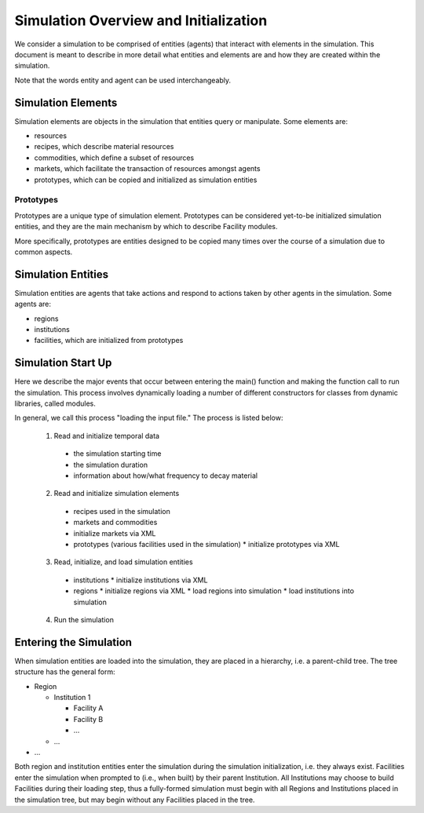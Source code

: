 
.. summary Description of the Initialization of a Simulation

Simulation Overview and Initialization
======================================

We consider a simulation to be comprised of entities (agents) that
interact with elements in the simulation. This document is meant to 
describe in more detail what entities and elements are and how they are
created within the simulation. 

Note that the words entity and agent can be used interchangeably.

Simulation Elements
-------------------
Simulation elements are objects in the simulation that entities query 
or manipulate. Some elements are:

* resources
* recipes, which describe material resources
* commodities, which define a subset of resources
* markets, which facilitate the transaction of resources amongst agents
* prototypes, which can be copied and initialized as simulation entities

Prototypes
++++++++++
Prototypes are a unique type of simulation element. Prototypes can be
considered yet-to-be initialized simulation entities, and they are the
main mechanism by which to describe Facility modules.

More specifically, prototypes are entities designed to be copied
many times over the course of a simulation due to common aspects.

Simulation Entities
-------------------
Simulation entities are agents that take actions and respond to actions
taken by other agents in the simulation. Some agents are:

* regions
* institutions
* facilities, which are initialized from prototypes


Simulation Start Up
-------------------

Here we describe the major events that occur between entering the
main() function and making the function call to run the simulation. 
This process involves dynamically loading a number of different
constructors for classes from dynamic libraries, called modules.

In general, we call this process "loading the input file." The 
process is listed below:

  1. Read and initialize temporal data

    * the simulation starting time
    * the simulation duration
    * information about how/what frequency to decay material

  2. Read and initialize simulation elements

    * recipes used in the simulation
    * markets and commodities
    * initialize markets via XML
    * prototypes (various facilities used in the simulation)
      * initialize prototypes via XML

  3. Read, initialize, and load simulation entities

    * institutions
      * initialize institutions via XML
    * regions
      * initialize regions via XML
      * load regions into simulation
      * load institutions into simulation

  4. Run the simulation

Entering the Simulation
-----------------------
When simulation entities are loaded into the simulation, they are
placed in a hierarchy, i.e. a parent-child tree. The tree structure
has the general form:

* Region

  * Institution 1

    * Facility A
    * Facility B
    * ...

  * ...

* ...

Both region and institution entities enter the simulation during the
simulation initialization, i.e. they always exist. Facilities enter
the simulation when prompted to (i.e., when built) by their parent
Institution. All Institutions may choose to build Facilities during 
their loading step, thus a fully-formed simulation must begin with
all Regions and Institutions placed in the simulation tree, but may 
begin without any Facilities placed in the tree.
